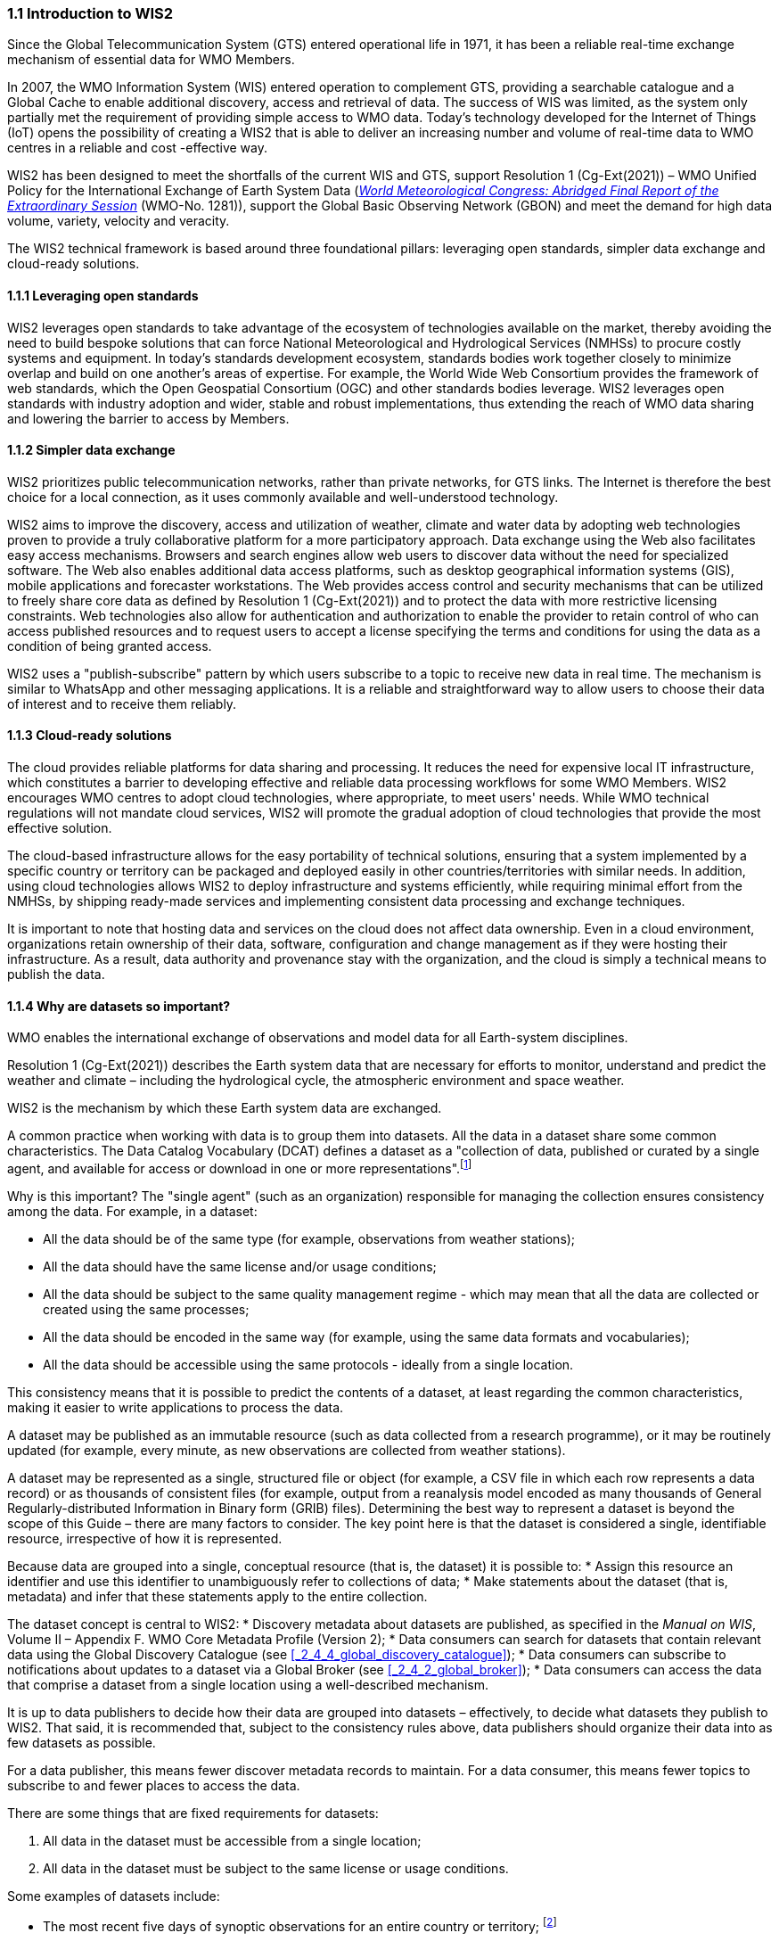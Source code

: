 === 1.1 Introduction to WIS2

Since the Global Telecommunication System (GTS) entered operational life in 1971, it has been a reliable real-time exchange mechanism of essential data for WMO Members.

In 2007, the WMO Information System (WIS) entered operation to complement GTS, providing a searchable catalogue and a Global Cache to enable additional discovery, access and retrieval of data. The success of WIS was limited, as the system only partially met the requirement of providing simple access to WMO data. Today’s technology developed for the Internet of Things (IoT) opens the possibility of creating a WIS2 that is able to deliver an increasing number and volume of real-time data to WMO centres in a reliable and cost -effective way.

WIS2 has been designed to meet the shortfalls of the current WIS and GTS, support Resolution 1 (Cg-Ext(2021)) – WMO Unified Policy for the International Exchange of Earth System Data (https://library.wmo.int/idurl/4/57850[_World Meteorological Congress: Abridged Final Report of the Extraordinary Session_] (WMO-No. 1281)), support the Global Basic Observing Network (GBON) and meet the demand for high data volume, variety, velocity and veracity.

The WIS2 technical framework is based around three foundational pillars: leveraging open standards, simpler data exchange and cloud-ready solutions.

==== 1.1.1 Leveraging open standards

WIS2 leverages open standards to take advantage of the ecosystem of technologies available on the market, thereby avoiding the need to build bespoke solutions that can force National Meteorological and Hydrological Services (NMHSs) to procure costly systems and equipment. In today’s standards development ecosystem, standards bodies work together closely to minimize overlap and build on one another’s areas of expertise. For example, the World Wide Web Consortium provides the framework of web standards, which the Open Geospatial Consortium (OGC) and other standards bodies leverage. WIS2 leverages open standards with industry adoption and wider, stable and robust implementations, thus extending the reach of WMO data sharing and lowering the barrier to access by Members.

==== 1.1.2 Simpler data exchange

WIS2 prioritizes public telecommunication networks, rather than private networks, for GTS links. The Internet is therefore the best choice for a local connection, as it uses commonly available and well-understood technology.

WIS2 aims to improve the discovery, access and utilization of weather, climate and water data by adopting web technologies proven to provide a truly collaborative platform for a more participatory approach. Data exchange using the Web also facilitates easy access mechanisms. Browsers and search engines allow web users to discover data without the need for specialized software. The Web also enables additional data access platforms, such as desktop geographical information systems (GIS), mobile applications and forecaster workstations. The Web provides access control and security mechanisms that can be utilized to freely share core data as defined by Resolution 1 (Cg-Ext(2021)) and to protect the data with more restrictive licensing constraints. Web technologies also allow for authentication and authorization to enable the provider to retain control of who can access published resources and to request users to accept a license specifying the terms and conditions for using the data as a condition of being granted access.

WIS2 uses a "publish-subscribe" pattern by which users subscribe to a topic to receive new data in real time. The mechanism is similar to WhatsApp and other messaging applications. It is a reliable and straightforward way to allow users to choose their data of interest and to receive them reliably.

==== 1.1.3 Cloud-ready solutions

The cloud provides reliable platforms for data sharing and processing. It reduces the need for expensive local IT infrastructure, which constitutes a barrier to developing effective and reliable data processing workflows for some WMO Members. WIS2 encourages WMO centres to adopt cloud technologies, where appropriate, to meet users' needs. While WMO technical regulations will not mandate cloud services, WIS2 will promote the gradual adoption of cloud technologies that provide the most effective solution.

The cloud-based infrastructure allows for the easy portability of technical solutions, ensuring that a system implemented by a specific country or territory can be packaged and deployed easily in other countries/territories with similar needs. In addition, using cloud technologies allows WIS2 to deploy infrastructure and systems efficiently, while requiring minimal effort from the NMHSs, by shipping ready-made services and implementing consistent data processing and exchange techniques.

It is important to note that hosting data and services on the cloud does not affect data ownership. Even in a cloud environment, organizations retain ownership of their data, software, configuration and change management as if they were hosting their infrastructure. As a result, data authority and provenance stay with the organization, and the cloud is simply a technical means to publish the data.

==== 1.1.4 Why are datasets so important?

WMO enables the international exchange of observations and model data for all Earth-system disciplines.

Resolution 1 (Cg-Ext(2021)) describes the Earth system data that are necessary for efforts to monitor, understand and predict the weather and climate – including the hydrological cycle, the atmospheric environment and space weather.

WIS2 is the mechanism by which these Earth system data are exchanged.

A common practice when working with data is to group them into datasets. All the data in a dataset share some common characteristics. The Data Catalog Vocabulary (DCAT) defines a dataset as a "collection of data, published or curated by a single agent, and available for access or download in one or more representations".footnote:[See _Data Catalog Vocabulary (DCAT) - Version 2, W3C Recommendation 04 February 2020_ https://www.w3.org/TR/vocab-dcat-2/#Class:Dataset]

Why is this important? The "single agent" (such as an organization) responsible for managing the collection ensures consistency among the data. For example, in a dataset:

* All the data should be of the same type (for example, observations from weather stations);
* All the data should have the same license and/or usage conditions;
* All the data should be subject to the same quality management regime - which may mean that all the data are collected or created using the same processes;
* All the data should be encoded in the same way (for example, using the same data formats and vocabularies);
* All the data should be accessible using the same protocols - ideally from a single location.

This consistency means that it is possible to predict the contents of a dataset, at least regarding the common characteristics, making it easier to write applications to process the data.

A dataset may be published as an immutable resource (such as data collected from a research programme), or it may be routinely updated (for example, every minute, as new observations are collected from weather stations).

A dataset may be represented as a single, structured file or object (for example, a CSV file in which each row represents a data record) or as thousands of consistent files (for example, output from a reanalysis model encoded as many thousands of General Regularly-distributed Information in Binary form (GRIB) files). Determining the best way to represent a dataset is beyond the scope of this Guide – there are many factors to consider. The key point here is that the dataset is considered a single, identifiable resource, irrespective of how it is represented.

Because data are grouped into a single, conceptual resource (that is, the dataset) it is possible to:
* Assign this resource an identifier and use this identifier to unambiguously refer to collections of data;
* Make statements about the dataset (that is, metadata) and infer that these statements apply to the entire collection.

The dataset concept is central to WIS2:
* Discovery metadata about datasets are published, as specified in the _Manual on WIS_, Volume II – Appendix F. WMO Core Metadata Profile (Version 2);
* Data consumers can search for datasets that contain relevant data using the Global Discovery Catalogue (see <<_2_4_4_global_discovery_catalogue>>);
* Data consumers can subscribe to notifications about updates to a dataset via a Global Broker (see <<_2_4_2_global_broker>>);
* Data consumers can access the data that comprise a dataset from a single location using a well-described mechanism.

It is up to data publishers to decide how their data are grouped into datasets – effectively, to decide what datasets they publish to WIS2. That said, it is recommended that, subject to the consistency rules above, data publishers should organize their data into as few datasets as possible.

For a data publisher, this means fewer discover metadata records to maintain. For a data consumer, this means fewer topics to subscribe to and fewer places to access the data.

There are some things that are fixed requirements for datasets:

1. All data in the dataset must be accessible from a single location;
2. All data in the dataset must be subject to the same license or usage conditions.

Some examples of datasets include:

* The most recent five days of synoptic observations for an entire country or territory; footnote:[Why 5-days in this example? Because the system used to publish the data in this example only retains data for 5-days]
* A long-term record of observed water quality for a managed set of hydrological stations;
* The output from the most recent 24 hours of operational numerical weather prediction model runs;
* The output from six months of experimental model runs. It is important to note that the output from operational and experimental model runs should not be merged into the same dataset because they use different algorithms - it is very useful to be able to distinguish the provenance (or lineage) of data; 
* A multi-petabyte global reanalysis spanning 1950 to the present.

In summary, datasets are important because they are how data are managed in WIS2.
